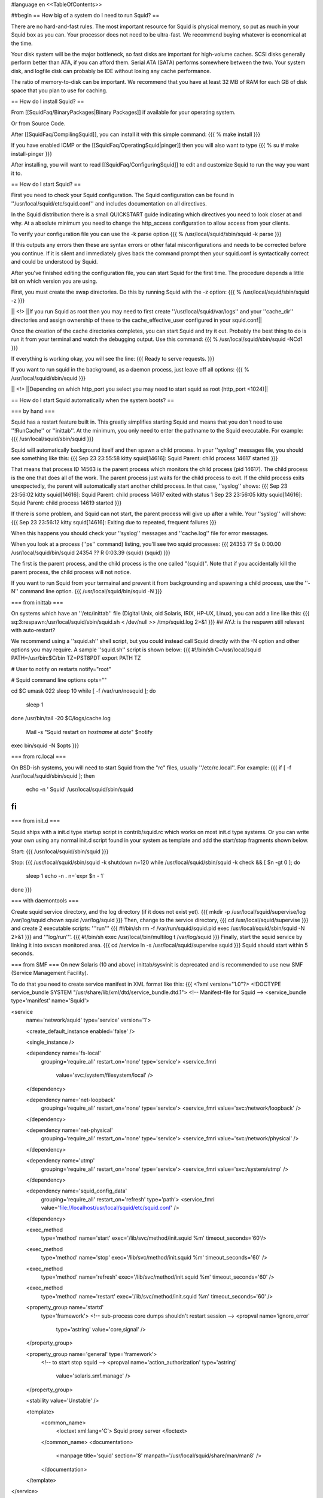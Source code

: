 #language en
<<TableOfContents>>

##begin
== How big of a system do I need to run Squid? ==

There are no hard-and-fast rules.  The most important resource for Squid is physical memory, so put as much in your Squid box as you can.  Your processor does not need to be ultra-fast. We recommend buying whatever is economical at the time.

Your disk system will be the major bottleneck, so fast disks are important for high-volume caches. SCSI disks generally perform
better than ATA, if you can afford them. Serial ATA (SATA) performs somewhere between the two.
Your system disk, and logfile disk can probably be IDE without losing any cache performance.

The ratio of memory-to-disk can be important.  We recommend that you have at least 32 MB of RAM for each GB of disk space that you
plan to use for caching.

== How do I install Squid? ==

From [[SquidFaq/BinaryPackages|Binary Packages]] if available for your operating system.

Or from Source Code.

After [[SquidFaq/CompilingSquid]], you can install it with this simple command:
{{{
% make install
}}}

If you have enabled ICMP or the [[SquidFaq/OperatingSquid|pinger]] then you will also want to type
{{{
% su
# make install-pinger
}}}

After installing, you will want to read [[SquidFaq/ConfiguringSquid]] to edit and customize Squid to run the way you want it to. 


== How do I start Squid? ==

First you need to check your Squid configuration. The Squid configuration
can be found in ''/usr/local/squid/etc/squid.conf'' and includes documentation on all directives.

In the Squid distribution there is a small QUICKSTART guide indicating
which directives you need to look closer at and why. At a absolute minimum
you need to change the http_access configuration to allow access from
your clients.

To verify your configuration file you can use the -k parse option
{{{
% /usr/local/squid/sbin/squid -k parse
}}}

If this outputs any errors then these are syntax errors or other fatal
misconfigurations and needs to be corrected before you continue. If it is
silent and immediately gives back the command prompt then your squid.conf
is syntactically correct and could be understood by Squid.

After you've finished editing the configuration file, you can
start Squid for the first time.  The procedure depends a little
bit on which version you are using.

First, you must create the swap directories.  Do this by
running Squid with the -z option:
{{{
% /usr/local/squid/sbin/squid -z
}}}

|| <!> ||If you run Squid as root then you may need to first create ''/usr/local/squid/var/logs'' and your ''cache_dir'' directories and assign ownership of these to the cache_effective_user configured in your squid.conf||

Once the creation of the cache directories completes, you can start Squid
and try it out. Probably the best thing to do is run it from your terminal
and watch the debugging output.  Use this command:
{{{
% /usr/local/squid/sbin/squid -NCd1
}}}

If everything is working okay, you will see the line:
{{{
Ready to serve requests.
}}}

If you want to run squid in the background, as a daemon process,
just leave off all options:
{{{
% /usr/local/squid/sbin/squid
}}}

|| <!> ||Depending on which http_port you select you may need to start squid as root (http_port <1024)||

== How do I start Squid automatically when the system boots? ==

=== by hand ===

Squid has a restart feature built in.  This greatly simplifies
starting Squid and means that you don't need to use ''!RunCache''
or ''inittab''.  At the minimum, you only need to enter the
pathname to the Squid executable.  For example:
{{{
/usr/local/squid/sbin/squid
}}}

Squid will automatically background itself and then spawn a child process.  In your ''syslog'' messages file, you should see something like this:
{{{
Sep 23 23:55:58 kitty squid[14616]: Squid Parent: child process 14617 started
}}}

That means that process ID 14563 is the parent process which monitors the child process (pid 14617).  The child process is the one that does all of the work. The parent process just waits for the child process to exit. If the child process exits unexpectedly, the parent will automatically start another child process.  In that case, ''syslog'' shows:
{{{
Sep 23 23:56:02 kitty squid[14616]: Squid Parent: child process 14617 exited with status 1
Sep 23 23:56:05 kitty squid[14616]: Squid Parent: child process 14619 started
}}}

If there is some problem, and Squid can not start, the parent process will give up after a while.  Your ''syslog'' will show:
{{{
Sep 23 23:56:12 kitty squid[14616]: Exiting due to repeated, frequent failures
}}}

When this happens you should check your ''syslog'' messages and ''cache.log'' file for error messages.

When  you look at a process (''ps'' command) listing, you'll see two squid processes:
{{{
24353  ??  Ss     0:00.00 /usr/local/squid/bin/squid
24354  ??  R      0:03.39 (squid) (squid)
}}}

The first is the parent process, and the child process is the one called "(squid)". Note that if you accidentally kill the parent process, the child process will not notice.

If you want to run Squid from your termainal and prevent it from backgrounding and spawning a child process, use the ''-N'' command line option.
{{{
/usr/local/squid/bin/squid -N
}}}

=== from inittab ===

On systems which have an ''/etc/inittab'' file (Digital Unix,
old Solaris, IRIX, HP-UX, Linux), you can add a line like this:
{{{
sq:3:respawn:/usr/local/squid/sbin/squid.sh < /dev/null >> /tmp/squid.log 2>&1
}}}
## AYJ: is the respawn still relevant with auto-restart?

We recommend using a ''squid.sh'' shell script, but you could instead call
Squid directly with the -N option and other options you may require.  A sample ''squid.sh'' script is shown below:
{{{
#!/bin/sh
C=/usr/local/squid
PATH=/usr/bin:$C/bin
TZ=PST8PDT
export PATH TZ

# User to notify on restarts
notify="root"

# Squid command line options
opts=""

cd $C
umask 022
sleep 10
while [ -f /var/run/nosquid ]; do
        sleep 1
done
/usr/bin/tail -20 $C/logs/cache.log \
        | Mail -s "Squid restart on `hostname` at `date`" $notify
exec bin/squid -N $opts
}}}

=== from rc.local ===

On BSD-ish systems, you will need to start Squid from the "rc" files,
usually ''/etc/rc.local''.  For example:
{{{
if [ -f /usr/local/squid/sbin/squid ]; then
        echo -n ' Squid'
        /usr/local/squid/sbin/squid
fi
}}}

=== from init.d ===

Squid ships with a init.d type startup script in contrib/squid.rc which
works on most init.d type systems. Or you can write your own using any
normal init.d script found in your system as template and add the
start/stop fragments shown below.

Start:
{{{
/usr/local/squid/sbin/squid
}}}

Stop:
{{{
/usr/local/squid/sbin/squid -k shutdown
n=120
while /usr/local/squid/sbin/squid -k check && [ $n -gt 0 ]; do
    sleep 1
    echo -n .
    n=`expr $n - 1`
done
}}}

=== with daemontools ===

Create squid service directory, and the log directory (if it does not exist yet).
{{{
mkdir -p /usr/local/squid/supervise/log /var/log/squid
chown squid /var/log/squid
}}}
Then, change to the service directory,
{{{
cd /usr/local/squid/supervise
}}}
and create 2 executable scripts: '''run'''
{{{
#!/bin/sh
rm -f /var/run/squid/squid.pid
exec /usr/local/squid/sbin/squid -N 2>&1
}}}
and '''log/run'''.
{{{
#!/bin/sh
exec /usr/local/bin/multilog t /var/log/squid
}}}
Finally, start the squid service by linking it into svscan monitored area.
{{{
cd /service
ln -s /usr/local/squid/supervise squid
}}}
Squid should start within 5 seconds.

=== from SMF ===
On new Solaris (10 and above) inittab/sysvinit is deprecated and is recommended to use new SMF (Service Management Facility).

To do that you need to create service manifest in XML format like this:
{{{
<?xml version="1.0"?>
<!DOCTYPE service_bundle SYSTEM "/usr/share/lib/xml/dtd/service_bundle.dtd.1">
<!--   Manifest-file for Squid
-->
<service_bundle type='manifest' name='Squid'>

<service
        name='network/squid'
        type='service'
        version='1'>

        <create_default_instance enabled='false' />

        <single_instance />

        <dependency name='fs-local'
                grouping='require_all'
                restart_on='none'
                type='service'>
                <service_fmri
                        value='svc:/system/filesystem/local' />
        </dependency>

        <dependency name='net-loopback'
                grouping='require_all'
                restart_on='none'
                type='service'>
                <service_fmri value='svc:/network/loopback' />
        </dependency>

        <dependency name='net-physical'
                grouping='require_all'
                restart_on='none'
                type='service'>
                <service_fmri value='svc:/network/physical' />
        </dependency>

        <dependency name='utmp'
                grouping='require_all'
                restart_on='none'
                type='service'>
                <service_fmri value='svc:/system/utmp' />
        </dependency>

        <dependency name='squid_config_data'
                grouping='require_all'
                restart_on='refresh'
                type='path'>
                <service_fmri value='file://localhost/usr/local/squid/etc/squid.conf' />
        </dependency>

        <exec_method
                type='method'
                name='start'
                exec='/lib/svc/method/init.squid %m'
                timeout_seconds='60'/>

        <exec_method
                type='method'
                name='stop'
                exec='/lib/svc/method/init.squid %m'
                timeout_seconds='60' />

        <exec_method
                type='method'
                name='refresh'
                exec='/lib/svc/method/init.squid %m'
                timeout_seconds='60' />

        <exec_method
                type='method'
                name='restart'
                exec='/lib/svc/method/init.squid %m'
                timeout_seconds='60' />

        <property_group name='startd'
                type='framework'>
                <!-- sub-process core dumps shouldn't restart session -->
                <propval name='ignore_error'
                    type='astring' value='core,signal' />
        </property_group>

        <property_group name='general' type='framework'>
                <!-- to start stop squid -->
                <propval name='action_authorization' type='astring'
                        value='solaris.smf.manage' />
        </property_group>

        <stability value='Unstable' />

        <template>
                <common_name>
                        <loctext xml:lang='C'>
                        Squid proxy server
                        </loctext>
                </common_name>
                <documentation>
                        <manpage title='squid' section='8' manpath='/usr/local/squid/share/man/man8' />
                </documentation>
        </template>

</service>

</service_bundle>
}}}
then put this file in  /var/svc/manifest/network directory and execute command
{{{
svccfg import /var/svc/manifest/network/squid.xml
}}}
as root. Then create init-like script (named service method) with command-line arguments start|stop|refresh|restart, put it into /lib/svc/method, and execute command 
{{{
svcadm enable squid
}}}

You can get complete Squid SMF scripts with all needful to run it on Solaris here: [[attachment:squid_smf23.tar.gz]]

== How do I tell if Squid is running? ==

You can use the ''squidclient'' program:
{{{
% squidclient http://www.netscape.com/ > test
}}}

There are other command-line HTTP client programs available
as well.  Two that you may find useful are
[[ftp://gnjilux.cc.fer.hr/pub/unix/util/wget/|wget]]
and
[[ftp://ftp.internatif.org/pub/unix/echoping/|echoping]].

Another way is to use Squid itself to see if it can signal a running
Squid process:
{{{
% squid -k check
}}}

And then check the shell's exit status variable.

Also, check the log files, most importantly the ''access.log'' and
''cache.log'' files.

==  squid command line options ==

These are the command line options for '''Squid-2''':

'''-a''' Specify an alternate port number for incoming HTTP requests.
Useful for testing a configuration file on a non-standard port.

'''-d''' Debugging level for "stderr" messages.  If you use this
option, then debugging messages up to the specified level will
also be written to stderr.

'''-f''' Specify an alternate ''squid.conf'' file instead of the
pathname compiled into the executable.

'''-h''' Prints the usage and help message.

'''-k reconfigure''' Sends a ''HUP'' signal, which causes Squid to re-read
its configuration files.

'''-k rotate''' Sends an ''USR1'' signal, which causes Squid to
rotate its log files.  Note, if ''logfile_rotate''
is set to zero, Squid still closes and re-opens
all log files.

'''-k shutdown''' Sends a ''TERM'' signal, which causes Squid to
wait briefly for current connections to finish and then
exit.  The amount of time to wait is specified with
''shutdown_lifetime''.

'''-k interrupt''' Sends an ''INT'' signal, which causes Squid to
shutdown immediately, without waiting for
current connections.

'''-k kill''' Sends a ''KILL'' signal, which causes the Squid
process to exit immediately, without closing
any connections or log files.  Use this only
as a last resort.

'''-k debug''' Sends an ''USR2'' signal, which causes Squid
to generate full debugging messages until the
next ''USR2'' signal is recieved.  Obviously
very useful for debugging problems.

'''-k check''' Sends a "''ZERO''" signal to the Squid process.
This simply checks whether or not the process
is actually running.

'''-s''' Send debugging (level 0 only) message to syslog.

'''-u''' Specify an alternate port number for ICP messages.
Useful for testing a configuration file on a non-standard port.

'''-v''' Prints the Squid version.

'''-z''' Creates disk swap directories.  You must use this option when
installing Squid for the first time, or when you add or
modify the ''cache_dir'' configuration.

'''-D''' Do not make initial DNS tests.  Normally, Squid looks up
some well-known DNS hostnames to ensure that your DNS
name resolution service is working properly. (!) obsolete in 3.1 and later.

'''-F''' If the ''swap.state'' logs are clean, then the cache is
rebuilt in the "foreground" before any requests are
served.  This will decrease the time required to rebuild
the cache, but HTTP requests will not be satisfied during
this time.

'''-N''' Do not automatically become a background daemon process.

'''-R''' Do not set the SO_REUSEADDR option on sockets.

'''-X''' Enable full debugging while parsing the config file.

'''-Y''' Return ICP_OP_MISS_NOFETCH instead of ICP_OP_MISS while
the ''swap.state'' file is being read.  If your cache has
mostly child caches which use ICP, this will allow your
cache to rebuild faster.

== How do I see how Squid works? ==

  * Check the ''cache.log'' file in your logs directory.  It logs interesting things as a part of its normal operation and can be boosted to show all the boring details.
  * Install and use the ../CacheManager.

== Can Squid benefit from SMP systems? ==

Squid is a single process application and can not make use of SMP.
If you want to make Squid benefit from a SMP system you will need to run
multiple instances of Squid and find a way to distribute your users on the
different Squid instances just as if you had multiple Squid boxes.

Having two CPUs is indeed nice for running other CPU intensive
tasks on the same server as the proxy, such as if you have a lot of logs
and need to run various statistics collections during peak hours.

The authentication and group helpers barely use any CPU and does
not benefit much from dual-CPU configuration.

== Is it okay to use separate drives for Squid? ==

Yes.  Running Squid on separate drives to that which your OS is running is often a very good idea.

Generally seek time is what you want to optimize for Squid, or more precisely the total amount of seeks/s your system can sustain.  This is why it is better to have your cache_dir spread over multiple smaller disks than one huge drive (especially with SCSI).

If your system is very I/O bound, you will want to have both your OS and log directories running on separate drives.

== Is it okay to use RAID on Squid? ==

see Section on [[../RAID|RAID]]

== Is it okay to use ZFS on Squid? ==

Yes. Running Squid on native ZFS-supporting systems, like Solaris or [[http://openindiana.org|OpenIndiana]] is well-known practice.

In general, just set up ZFS mirror (usually the best with separate controllers for each spindle) and set recordsize 4k. Also it can better for disk IO performance to change primarycache=metadata and secondarycache=none, and  atime=none on cache_dir filesystems. On system level the good idea is limiting ZFS ARC size to 1/8-1/4 of RAM by setting zfs:zfs_arc_max.

##end
----
Back to the SquidFaq

